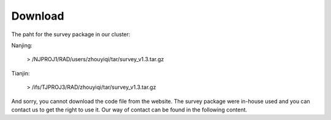 .. _Download:

Download
================================================================================


The paht for the survey package in our cluster:

Nanjing:

   > /NJPROJ1/RAD/users/zhouyiqi/tar/survey_v1.3.tar.gz

Tianjin:

   > /ifs/TJPROJ3/RAD/zhouyiqi/tar/survey_v1.3.tar.gz

And sorry, you cannot download the code file from the website. The survey package were in-house used and you can contact us to get the right to use it. Our way of contact can be found in the following content.
